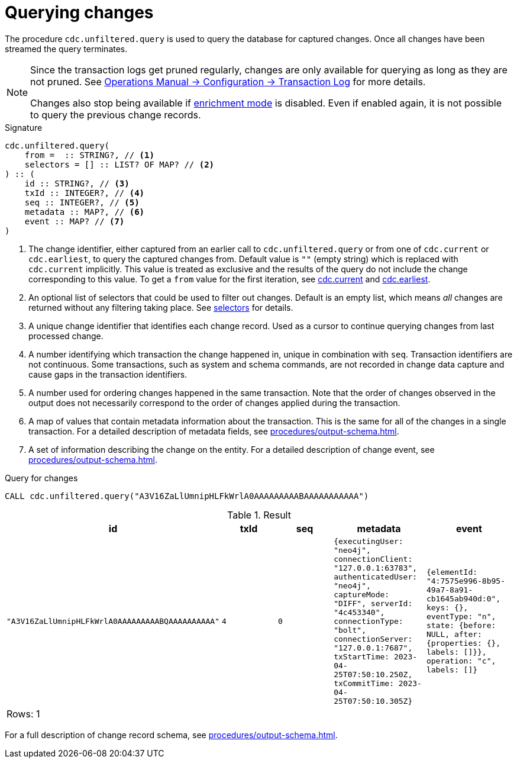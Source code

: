 [[change-data-capture-querying-changes]]
= Querying changes

The procedure `cdc.unfiltered.query` is used to query the database for captured changes.
Once all changes have been streamed the query terminates.

[NOTE]
====
Since the transaction logs get pruned regularly, changes are only available for querying as long as they are not pruned.
See link:{neo4j-docs-base-uri}/operations-manual/{page-version}/configuration/transaction-logs/#transaction-logging-log-pruning[Operations Manual -> Configuration -> Transaction Log] for more details.

Changes also stop being available if xref:getting-started/enrichment-mode.adoc[enrichment mode] is disabled.
Even if enabled again, it is not possible to query the previous change records.
====

.Signature
[source]
----
cdc.unfiltered.query(
    from =  :: STRING?, // <1>
    selectors = [] :: LIST? OF MAP? // <2>
) :: (
    id :: STRING?, // <3>
    txId :: INTEGER?, // <4>
    seq :: INTEGER?, // <5>
    metadata :: MAP?, // <6>
    event :: MAP? // <7>
) 
----

<1> The change identifier, either captured from an earlier call to `cdc.unfiltered.query` or from one of `cdc.current` or `cdc.earliest`, to query the captured changes from.
Default value is `""` (empty string) which is replaced with `cdc.current` implicitly.
This value is treated as exclusive and the results of the query do not include the change corresponding to this value.
To get a `from` value for the first iteration, see xref:procedures/current.adoc[cdc.current] and xref:procedures/earliest.adoc[cdc.earliest].
<2> An optional list of selectors that could be used to filter out changes.
Default is an empty list, which means _all_ changes are returned without any filtering taking place.
See xref:selectors/index.adoc[selectors] for details.
<3> A unique change identifier that identifies each change record.
Used as a cursor to continue querying changes from last processed change.
<4> A number identifying which transaction the change happened in, unique in combination with `seq`.
Transaction identifiers are not continuous.
Some transactions, such as system and schema commands, are not recorded in change data capture and cause gaps in the transaction identifiers.
<5> A number used for ordering changes happened in the same transaction.
Note that the order of changes observed in the output does not necessarily correspond to the order of changes applied during the transaction.
<6> A map of values that contain metadata information about the transaction.
This is the same for all of the changes in a single transaction.
For a detailed description of metadata fields, see xref:procedures/output-schema.adoc[].
<7> A set of information describing the change on the entity.
For a detailed description of change event, see xref:procedures/output-schema.adoc[].

====
.Query for changes
[source, cypher]
----
CALL cdc.unfiltered.query("A3V16ZaLlUmnipHLFkWrlA0AAAAAAAAABAAAAAAAAAAA")
----

.Result
[role="queryresult",options="header,footer",cols="5*<m"]
|===
| +id+ | +txId+ | +seq+ | +metadata+ | +event+
| +"A3V16ZaLlUmnipHLFkWrlA0AAAAAAAAABQAAAAAAAAAA"+ | +4+ | +0+ | +{executingUser: "neo4j", connectionClient: "127.0.0.1:63783", authenticatedUser: "neo4j", captureMode: "DIFF", serverId: "4c453340", connectionType: "bolt", connectionServer: "127.0.0.1:7687", txStartTime: 2023-04-25T07:50:10.250Z, txCommitTime: 2023-04-25T07:50:10.305Z}+ | +{elementId: "4:7575e996-8b95-49a7-8a91-cb1645ab940d:0", keys: {}, eventType: "n", state: {before: NULL, after: {properties: {}, labels: []}}, operation: "c", labels: []}+

5+d|Rows: 1
|===

For a full description of change record schema, see xref:procedures/output-schema.adoc[].
====